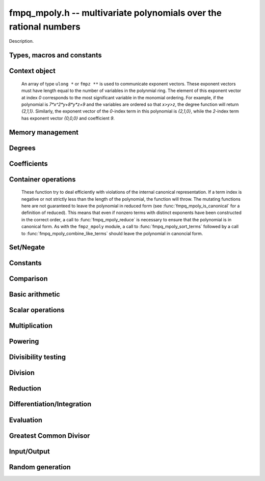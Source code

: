 .. _fmpq-mpoly:

**fmpq_mpoly.h** -- multivariate polynomials over the rational numbers
===============================================================================

Description.

Types, macros and constants
-------------------------------------------------------------------------------

.. type:: fmpq_mpoly_ctx_struct

.. type:: fmpq_mpoly_ctx_t

    Description.

.. type:: fmpq_mpoly_struct

.. type:: fmpq_mpoly_t

    Description.


Context object
--------------------------------------------------------------------------------


    An array of type ``ulong *`` or ``fmpz **`` is used to communicate
    exponent vectors. These exponent vectors must have length equal to the
    number of variables in the polynmial ring.
    The element of this exponent vector at index `0`
    corresponds to the most significant variable in the monomial ordering.
    For example, if the polynomial is `7*x^2*y+8*y*z+9` and the variables are
    ordered so that `x>y>z`, the degree function will return `{2,1,1}`.
    Similarly, the exponent vector of the `0`-index term in this polynomial is
    `{2,1,0}`, while the `2`-index term has exponent vector `{0,0,0}` and
    coefficient `9`.

.. function:: void fmpq_mpoly_ctx_init(fmpq_mpoly_ctx_t ctx, slong nvars, const ordering_t ord)

    Initialise a context object for a polynomial ring with the given number of
    variables and the given ordering. The possibilities for the ordering are
    ``ORD_LEX``, ``ORD_DEGLEX`` and ``ORD_DEGREVLEX``.

.. function:: slong fmpq_mpoly_ctx_nvars(fmpq_mpoly_ctx_t ctx)

    Return the number of variables used to initialize the context.

.. function:: void fmpq_mpoly_ctx_clear(fmpq_mpoly_ctx_t ctx)

    Release up any space allocated by an ``fmpq_mpoly_ctx_t``.


Memory management
--------------------------------------------------------------------------------


.. function:: void fmpq_mpoly_init(fmpq_mpoly_t poly, const fmpq_mpoly_ctx_t ctx)

    Initialise ``poly`` for use, given an initialised context object.
    Its value is set to 0.

.. function:: void fmpq_mpoly_init2(fmpq_mpoly_t poly, slong alloc, const fmpq_mpoly_ctx_t ctx)

    Initialise ``poly`` for use, with space for at least
    ``alloc`` terms, given an initialised context. Its value is set to 0.

.. function:: void fmpq_mpoly_realloc(fmpq_mpoly_t poly, slong len, const fmpq_mpoly_ctx_t ctx)

    Reallocate ``poly`` to have space for ``len`` terms. 
    Assumes the current length of the polynomial is not greater than
    ``len``.

.. function:: void fmpq_mpoly_fit_length(fmpq_mpoly_t poly, slong len, const fmpq_mpoly_ctx_t ctx)

    Reallocate ``poly`` to have space for at least
    ``len`` terms. No truncation is performed if ``len`` is less than
    the currently allocated number of terms; the allocated space can only grow.

.. function:: void fmpq_mpoly_fit_bits(fmpq_mpoly_t poly, slong bits, const fmpq_mpoly_ctx_t ctx)

    Reallocate the polynomial to have space for exponent fields of the given
    number of bits. This function can increase the number of bits only.

.. function:: void fmpq_mpoly_clear(fmpq_mpoly_t poly, const fmpq_mpoly_ctx_t ctx)

    Release any space allocated an ``fmpq_mpoly_t``.


Degrees
--------------------------------------------------------------------------------


.. function:: int fmpq_mpoly_degrees_fit_si(const fmpq_mpoly_t A, const fmpq_mpoly_ctx_t ctx)

    Return ``1`` if the degrees of ``A`` with respect to each variable fit into an ``slong``, otherwise return ``0``.

.. function:: void fmpq_mpoly_degrees_fmpz(fmpz ** degs, const fmpq_mpoly_t A, const fmpq_mpoly_ctx_t ctx)

.. function:: void fmpq_mpoly_degrees_si(slong * degs, const fmpq_mpoly_t A, const fmpq_mpoly_ctx_t ctx)

    Set ``degs`` to the degrees of ``A`` with respect to each variable.
    If ``A`` is zero, all degrees are set to ``-1``.

.. function:: void fmpq_mpoly_degree_fmpz(fmpz_t deg, const fmpz_mpoly_t A, slong var, const fmpz_mpoly_ctx_t ctx)

.. function:: slong fmpq_mpoly_degree_si(const fmpq_mpoly_t A, slong var, const fmpq_mpoly_ctx_t ctx)

    Either return or set ``deg`` to the degree of ``A`` with respect to the variable of index ``var``.
    If ``A`` is zero, the degree is defined to be ``-1``.

.. function:: int fmpq_mpoly_total_degree_fits_si(const fmpq_mpoly_t A, const fmpq_mpoly_ctx_t ctx)

    Return ``1`` if the total degree of ``A`` fits into an ``slong``, otherwise return ``0``.

.. function:: void fmpq_mpoly_total_degree_fmpz(fmpz_t tdeg, const fmpq_mpoly_t A, const fmpq_mpoly_ctx_t ctx)

.. function:: slong fmpq_mpoly_total_degree_si(const fmpq_mpoly_t A, const fmpq_mpoly_ctx_t ctx)

    Either return or set ``tdeg`` to the total degree of ``A``.
    If ``A`` is zero, the total degree is defined to be ``-1``.


Coefficients
--------------------------------------------------------------------------------


.. function:: void fmpq_mpoly_denominator(fmpz_t d, const fmpq_mpoly_t poly, const fmpq_mpoly_ctx_t ctx)

    Set `d` to the denominator of `poly`, the smallest positive integer `d`
    such that `d`*``poly`` has integer coefficients.

.. function:: void fmpq_mpoly_get_coeff_fmpq_monomial(fmpq_t c, const fmpq_mpoly_t poly, const fmpq_mpoly_t poly2, const fmpq_mpoly_ctx_t ctx)

    Assuming that ``poly2`` is a monomial,
    set `c` to the coefficient of the corresponding monomial in ``poly``.
    This function thows if ``poly2`` is not a monomial.

.. function:: void fmpq_mpoly_set_coeff_fmpq_monomial(fmpq_mpoly_t poly, const fmpq_t c, const fmpq_mpoly_t poly2, const fmpq_mpoly_ctx_t ctx)

    Assuming that ``poly2`` is a monomial,
    set the coefficient of the corresponding monomial in ``poly`` to `c`.
    This function thows if ``poly2`` is not a monomial.

.. function:: void fmpq_mpoly_get_coeff_fmpq_fmpz(fmpq_t c, const fmpq_mpoly_t poly, fmpz * const * exp, const fmpq_mpoly_ctx_t ctx)

    Set `c` to the coefficient of the monomial with exponent ``exp``.

.. function:: void fmpq_mpoly_set_coeff_fmpq_fmpz(fmpq_mpoly_t poly, const fmpq_t c, fmpz * const * exp, fmpq_mpoly_ctx_t ctx)

    Set the coefficient of the monomial with exponent ``exp`` to `c`.

.. function:: void fmpq_mpoly_get_coeff_fmpq_ui(fmpq_t c, const fmpq_mpoly_t poly, ulong const * exp, const fmpq_mpoly_ctx_t ctx)

    Set `c` to the coefficient of the monomial with exponent ``exp``.

.. function:: void fmpq_mpoly_set_coeff_fmpq_ui(fmpq_mpoly_t poly, const fmpq_t c, ulong const * exp, fmpq_mpoly_ctx_t ctx)

    Set the coefficient of the monomial with exponent ``exp`` to `c`.


Container operations
--------------------------------------------------------------------------------

    These function try to deal efficiently with violations of the internal canonical representation.
    If a term index is negative or not strictly less than the length of the polynomial, the function will throw.
    The mutating functions here are not guaranteed to leave the polynomial in reduced form (see :func:`fmpq_mpoly_is_canonical` for a definition of reduced).
    This means that even if nonzero terms with distinct exponents have been constructed in the correct order, a call to :func:`fmpq_mpoly_reduce` is necessary to ensure that the polynomial is in canonical form.
    As with the ``fmpz_mpoly`` module, a call to :func:`fmpq_mpoly_sort_terms` followed by a call to :func:`fmpq_mpoly_combine_like_terms` should leave the polynomial in canoncial form.

.. function:: int fmpq_mpoly_is_canonical(const fmpq_mpoly_t A, const fmpq_mpoly_ctx_t ctx)

    Return ``1`` if ``A`` is in canonical form. Otherwise, return ``0``.
    An ``fmpq_mpoly_t`` is represented as the product of an ``fmpq_t content`` and an ``fmpz_mpoly_t zpoly``.
    The representation is considered canonical when either
        (1) both ``content`` and ``zpoly`` are zero, or
        (2) both ``content`` and ``zpoly`` are nonzero and canonical and ``zpoly`` is reduced.
    A nonzero ``zpoly`` is considered reduced when the coefficients have GCD one and the leading coefficient is positive.

.. function:: slong fmpq_mpoly_length(const fmpq_mpoly_t A, const fmpq_mpoly_ctx_t ctx)

    Return the number of terms stored in ``A``.
    If the polynomial is in canonical form, this will be the number of nonzero coefficients.

.. function:: void fmpq_mpoly_get_term_coeff_fmpq(fmpq_t c, const fmpq_mpoly_t A, slong i, const fmpq_mpoly_ctx_t ctx)

    Set `c` to coefficient of index `i`

.. function:: void fmpq_mpoly_set_term_coeff_fmpq(fmpq_mpoly_t A, slong i, const fmpq_t c, const fmpq_mpoly_ctx_t ctx)

    Set the coefficient of index `i` to `c`.

.. function:: int fmpq_mpoly_term_exp_fits_si(const fmpq_mpoly_t A, slong i, const fmpq_mpoly_ctx_t ctx)

.. function:: int fmpq_mpoly_term_exp_fits_ui(const fmpq_mpoly_t A, slong i, const fmpq_mpoly_ctx_t ctx)

    Return ``1`` if all entries of the exponent vector of the term of index `i`  fit into an ``slong`` (resp. a ``ulong``). Otherwise, return ``0``.

.. function:: void fmpq_mpoly_get_term_exp_fmpz(fmpz ** exps, const fmpq_mpoly_t A, slong i, const fmpq_mpoly_ctx_t ctx)

.. function:: void fmpq_mpoly_get_term_exp_ui(ulong * exps, const fmpq_mpoly_t A, slong i, const fmpq_mpoly_ctx_t ctx)

    Set ``exp`` to the exponent vector of the term of index ``i``.

.. function:: void fmpq_mpoly_set_term_exp_fmpz(fmpq_mpoly_t A, slong i, fmpz * const * exps, const const fmpq_mpoly_ctx_t ctx)

.. function:: void fmpq_mpoly_set_term_exp_ui(fmpq_mpoly_t A, slong i, const ulong * exps, const fmpq_mpoly_ctx_t ctx)

    Set the exponent vector of the term of index ``i`` to ``exp``.

.. function:: void fmpq_mpoly_push_term_fmpq_fmpz(fmpz_mpoly_t A, const fmpq_t c, fmpz * const * exp, const fmpq_mpoly_ctx_t ctx)

.. function:: void fmpq_mpoly_push_term_fmpz_fmpz(fmpz_mpoly_t A, const fmpz_t c, fmpz * const * exp, const fmpq_mpoly_ctx_t ctx)

.. function:: void fmpq_mpoly_push_term_ui_fmpz(fmpz_mpoly_t A, ulong c, fmpz * const * exp, const fmpq_mpoly_ctx_t ctx)

.. function:: void fmpq_mpoly_push_term_si_fmpz(fmpz_mpoly_t A, slong c, fmpz * const * exp, const fmpq_mpoly_ctx_t ctx)

.. function:: void fmpq_mpoly_push_term_fmpq_ui(fmpz_mpoly_t A, const fmpq_t c, const ulong * exp, const fmpq_mpoly_ctx_t ctx)

.. function:: void fmpq_mpoly_push_term_fmpz_ui(fmpz_mpoly_t A, const fmpz_t c, const ulong * exp, const fmpq_mpoly_ctx_t ctx)

.. function:: void fmpq_mpoly_push_term_ui_ui(fmpz_mpoly_t A, ulong c, const ulong * exp, const fmpq_mpoly_ctx_t ctx)

.. function:: void fmpq_mpoly_push_term_si_ui(fmpz_mpoly_t A, slong c, const ulong * exp, const fmpq_mpoly_ctx_t ctx)

    Append a term to ``A`` with coefficient ``c`` and exponent vector ``exp``.
    This function should run in constant average time if the terms pushed have bounded denominator.

.. function:: void fmpq_mpoly_sort_terms(fmpq_mpoly_t A, const fmpq_mpoly_ctx_t ctx)

    Sort the internal ``A->zpoly`` into the canonical ordering dictated by the ordering in ``ctx``.
    This function does not combine like terms, nor does it delete terms with coefficient zero, nor does it reduce.

.. function:: void fmpq_mpoly_combine_like_terms(fmpq_mpoly_t A, const fmpz_mpoly_ctx_t ctx)

    Combine adjacent like terms in the internal ``A->zpoly`` and then factor out content via a call to :func:`fmpq_mpoly_reduce`.
    If the terms of ``A`` were sorted to begin with, the result will be in canonical form.

.. function:: void fmpq_mpoly_reduce(fmpq_mpoly_t A, const fmpz_mpoly_ctx_t ctx)

    Factor out necessary content from ``A->zpoly`` so that it is reduced.
    If the terms of ``A`` were nonzero and sorted with distinct exponents to begin with, the result will be in canonical form.

.. function:: void fmpq_mpoly_reverse(fmpq_mpoly_t A, const fmpq_mpoly_t B, const fmpq_mpoly_ctx_t ctx)

    Set ``A`` to the reversal of ``B``.


Set/Negate
--------------------------------------------------------------------------------


.. function:: void fmpq_mpoly_set(fmpq_mpoly_t poly1, const fmpq_mpoly_t poly2, const fmpq_mpoly_ctx_t ctx)
    
    Set ``poly1`` to ``poly2``.

.. function:: void fmpq_mpoly_swap(fmpq_mpoly_t poly1, fmpq_mpoly_t poly2, const fmpq_mpoly_ctx_t ctx)

    Efficiently swap the contents of the two given polynomials. No copying is
    performed; the swap is accomplished by swapping pointers.

.. function:: void fmpq_mpoly_gen(fmpq_mpoly_t poly, slong i, const fmpq_mpoly_ctx_t ctx)

    Set ``poly`` to the `i`-th generator (variable),
    where `i = 0` corresponds to the variable with the most significance
    with respect to the ordering. 

.. function:: void fmpq_mpoly_neg(fmpq_mpoly_t poly1, const fmpq_mpoly_t poly2, const fmpq_mpoly_ctx_t ctx)
    
    Set ``poly1`` to `-```poly2``.



Constants
--------------------------------------------------------------------------------


.. function:: int fmpq_mpoly_is_fmpq(const fmpq_mpoly_t poly, const fmpq_mpoly_ctx_t ctx)

    Return 1 if ``poly`` is a constant, else return 0.

.. function:: void fmpq_mpoly_get_fmpq(fmpq_t c, const fmpq_mpoly_t poly, const fmpq_mpoly_ctx_t ctx)

    Assuming that ``poly`` is a constant, set `c` to this constant.
    This function throws if ``poly`` is not a constant.

.. function:: void fmpq_mpoly_set_fmpq(fmpq_mpoly_t poly, const fmpq_t c, const fmpq_mpoly_ctx_t ctx);

    Set ``poly`` to the constant `c`.

.. function:: void fmpq_mpoly_set_fmpz(fmpq_mpoly_t poly, const fmpz_t c, const fmpq_mpoly_ctx_t ctx);

    Set ``poly`` to the constant `c`.

.. function:: void fmpq_mpoly_set_ui(fmpq_mpoly_t poly, ulong c, const fmpq_mpoly_ctx_t ctx);

    Set ``poly`` to the constant `c`.

.. function:: void fmpq_mpoly_set_si(fmpq_mpoly_t poly, slong c, const fmpq_mpoly_ctx_t ctx);

    Set ``poly`` to the constant `c`.

.. function:: void fmpq_mpoly_zero(fmpq_mpoly_t poly, const fmpq_mpoly_ctx_t ctx)

    Set ``poly`` to the constant 0.

.. function:: void fmpq_mpoly_one(fmpq_mpoly_t poly, const fmpq_mpoly_ctx_t ctx)

    Set ``poly`` to the constant 1.


Comparison
--------------------------------------------------------------------------------


.. function:: int fmpq_mpoly_equal(fmpq_mpoly_t poly1, const fmpq_mpoly_t poly2, const fmpq_mpoly_ctx_t ctx)

    Return 1 if ``poly1`` is equal to ``poly2``, else return 0.

.. function:: int fmpq_mpoly_equal_fmpq(const fmpq_mpoly_t poly, fmpq_t c, const fmpq_mpoly_ctx_t ctx)

    Return 1 if ``poly`` is equal to the constant `c`, else return 0.

.. function:: int fmpq_mpoly_equal_fmpz(const fmpq_mpoly_t poly, fmpz_t c, const fmpq_mpoly_ctx_t ctx)

    Return 1 if ``poly`` is equal to the constant `c`, else return 0.

.. function:: int fmpq_mpoly_equal_ui(const fmpq_mpoly_t poly, ulong  c, const fmpq_mpoly_ctx_t ctx)

    Return 1 if ``poly`` is equal to the constant `c`, else return 0.

.. function:: int fmpq_mpoly_equal_si(const fmpq_mpoly_t poly, slong  c, const fmpq_mpoly_ctx_t ctx)

    Return 1 if ``poly`` is equal to the constant `c`, else return 0.

.. function:: int fmpq_mpoly_is_zero(const fmpq_mpoly_t poly, const fmpq_mpoly_ctx_t ctx)

    Return 1 if ``poly`` is equal to the constant 0, else return 0.

.. function:: int fmpq_mpoly_is_one(const fmpq_mpoly_t poly, const fmpq_mpoly_ctx_t ctx)

    Return 1 if ``poly`` is equal to the constant 1, else return 0.


.. function:: int fmpq_mpoly_is_gen(const fmpq_mpoly_t poly, slong i, const fmpq_mpoly_ctx_t ctx)

    If `i \ge 0`, return 1 if ``poly`` is equal to the `i`-th generator,
    otherwise return 0. If `i < 0`, return 1 if the polynomial is
    equal to any generator, otherwise return 0.


Basic arithmetic
--------------------------------------------------------------------------------


.. function:: void fmpq_mpoly_add_fmpq(fmpq_mpoly_t poly1, const fmpq_mpoly_t poly2, const fmpq_t c, const fmpq_mpoly_ctx_t ctx);

    Set ``poly1`` to ``poly2`` plus `c`.

.. function:: void fmpq_mpoly_add_fmpz(fmpq_mpoly_t poly1, const fmpq_mpoly_t poly2, const fmpz_t c, const fmpq_mpoly_ctx_t ctx);

    Set ``poly1`` to ``poly2`` plus `c`.

.. function:: void fmpq_mpoly_add_ui(fmpq_mpoly_t poly1, const fmpq_mpoly_t poly2, ulong        c, const fmpq_mpoly_ctx_t ctx);

    Set ``poly1`` to ``poly2`` plus `c`.

.. function:: void fmpq_mpoly_add_si(fmpq_mpoly_t poly1, const fmpq_mpoly_t poly2, slong        c, const fmpq_mpoly_ctx_t ctx);

    Set ``poly1`` to ``poly2`` plus `c`.

.. function:: void fmpq_mpoly_sub_fmpq(fmpq_mpoly_t poly1, const fmpq_mpoly_t poly2, const fmpq_t c, const fmpq_mpoly_ctx_t ctx);

    Set ``poly1`` to ``poly2`` minus `c`.

.. function:: void fmpq_mpoly_sub_fmpz(fmpq_mpoly_t poly1, const fmpq_mpoly_t poly2, const fmpz_t c, const fmpq_mpoly_ctx_t ctx);

    Set ``poly1`` to ``poly2`` minus `c`.

.. function:: void fmpq_mpoly_sub_ui(fmpq_mpoly_t poly1, const fmpq_mpoly_t poly2, ulong        c, const fmpq_mpoly_ctx_t ctx);

    Set ``poly1`` to ``poly2`` minus `c`.

.. function:: void fmpq_mpoly_sub_si(fmpq_mpoly_t poly1, const fmpq_mpoly_t poly2, slong        c, const fmpq_mpoly_ctx_t ctx);

    Set ``poly1`` to ``poly2`` minus `c`.

.. function:: void fmpq_mpoly_add(fmpq_mpoly_t poly1, const fmpq_mpoly_t poly2, const fmpq_mpoly_t poly3, const fmpq_mpoly_ctx_t ctx)

    Set ``poly1`` to ``poly2`` plus ``poly3``.

.. function:: void fmpq_mpoly_sub(fmpq_mpoly_t poly1, const fmpq_mpoly_t poly2, const fmpq_mpoly_t poly3, const fmpq_mpoly_ctx_t ctx)

    Set ``poly1`` to ``poly2`` minus ``poly3``.


Scalar operations
--------------------------------------------------------------------------------


.. function:: void fmpq_mpoly_scalar_mul_fmpq(fmpq_mpoly_t poly1, const fmpq_mpoly_t poly2, const fmpq_t c, const fmpq_mpoly_ctx_t ctx)

    Set ``poly1`` to ``poly2`` times `c`.

.. function:: void fmpq_mpoly_scalar_mul_fmpz(fmpq_mpoly_t poly1, const fmpq_mpoly_t poly2, const fmpz_t c, const fmpq_mpoly_ctx_t ctx)

    Set ``poly1`` to ``poly2`` times `c`.

.. function:: void fmpq_mpoly_scalar_mul_ui(fmpq_mpoly_t poly1, const fmpq_mpoly_t poly2, ulong        c, const fmpq_mpoly_ctx_t ctx)

    Set ``poly1`` to ``poly2`` times `c`.

.. function:: void fmpq_mpoly_scalar_mul_si(fmpq_mpoly_t poly1, const fmpq_mpoly_t poly2, slong        c, const fmpq_mpoly_ctx_t ctx)

    Set ``poly1`` to ``poly2`` times `c`.

.. function:: void fmpq_mpoly_scalar_div_fmpq(fmpq_mpoly_t poly1, const fmpq_mpoly_t poly2, const fmpq_t c, const fmpq_mpoly_ctx_t ctx)

    Set ``poly1`` to ``poly2`` divided by `c`.

.. function:: void fmpq_mpoly_scalar_div_fmpz(fmpq_mpoly_t poly1, const fmpq_mpoly_t poly2, const fmpz_t c, const fmpq_mpoly_ctx_t ctx)

    Set ``poly1`` to ``poly2`` divided by `c`.

.. function:: void fmpq_mpoly_scalar_div_ui(fmpq_mpoly_t poly1, const fmpq_mpoly_t poly2, ulong        c, const fmpq_mpoly_ctx_t ctx)

    Set ``poly1`` to ``poly2`` divided by `c`.

.. function:: void fmpq_mpoly_scalar_div_si(fmpq_mpoly_t poly1, const fmpq_mpoly_t poly2, slong        c, const fmpq_mpoly_ctx_t ctx)

    Set ``poly1`` to ``poly2`` divided by `c`.

.. function:: void fmpq_mpoly_make_monic_inplace(fmpq_mpoly_t poly1, const fmpq_mpoly_ctx_t ctx)

    Divide ``poly1`` by its leading coefficient. An expection is raised if
    ``poly1`` is zero.


Multiplication
--------------------------------------------------------------------------------


.. function:: void fmpq_mpoly_mul(fmpq_mpoly_t poly1, const fmpq_mpoly_t poly2, const fmpq_mpoly_t poly3, const fmpq_mpoly_ctx_t ctx)

    Set ``poly1`` to ``poly2`` times ``poly3``.

.. function:: void fmpq_mpoly_mul_threaded(fmpq_mpoly_t poly1, const fmpq_mpoly_t poly2, const fmpq_mpoly_t poly3, const fmpq_mpoly_ctx_t ctx)

    Set ``poly1`` to ``poly2`` times ``poly3`` using multiple threads.


Powering
--------------------------------------------------------------------------------


.. function:: void fmpq_mpoly_pow_fmpz(fmpq_mpoly_t poly1, const fmpq_mpoly_t poly2, const fmpz_t k, const fmpq_mpoly_ctx_t ctx)

    Set ``poly1`` to ``poly2`` raised to the `k`-th power.
    An expection is raised if `k < 0` or if `k` is large and the polynomial is
    not a monomial with coefficient `\pm1`.

.. function:: void fmpq_mpoly_pow_si(fmpq_mpoly_t poly1, const fmpq_mpoly_t poly2, slong k, const fmpq_mpoly_ctx_t ctx)

    Set ``poly1`` to ``poly2`` raised to the `k`-th power.
    An expection is raised if `k < 0`.


Divisibility testing
--------------------------------------------------------------------------------


.. function:: int fmpq_mpoly_divides(fmpq_mpoly_t poly1, const fmpq_mpoly_t poly2, const fmpq_mpoly_t poly3, const fmpq_mpoly_ctx_t ctx)

    Set ``poly1`` to ``poly2`` divided by ``poly3`` and return 1 if
    the quotient is exact. Otherwise return 0.


Division
--------------------------------------------------------------------------------


.. function:: void fmpq_mpoly_div(fmpq_mpoly_t polyq, const fmpq_mpoly_t poly2, const fmpq_mpoly_t poly3, const fmpq_mpoly_ctx_t ctx)

    Set ``polyq`` to the quotient of ``poly2`` by ``poly3``,
    discarding the remainder. An expection is currently raised if ``poly2``
    or ``poly3`` have bit counts greater than ``FLINT_BITS``.

.. function:: void fmpq_mpoly_divrem(fmpq_mpoly_t q, fmpq_mpoly_t r, const fmpq_mpoly_t poly2, const fmpq_mpoly_t poly3, const fmpq_mpoly_ctx_t ctx)

    Set ``polyq`` and ``polyr`` to the quotient and remainder of
    ``poly2`` divided by ``poly3``. An expection is 
    currently raised if ``poly2``
    or ``poly3`` have bit counts greater than ``FLINT_BITS``.


Reduction
--------------------------------------------------------------------------------


.. function:: void fmpq_mpoly_divrem_ideal(fmpq_mpoly_struct ** q, fmpq_mpoly_t r, const fmpq_mpoly_t poly2, fmpq_mpoly_struct * const * poly3, slong len, const fmpq_mpoly_ctx_t ctx)

    This function is as per ``fmpq_mpoly_divrem`` except
    that it takes an array of divisor polynomials ``poly3``, and it returns
    an array of quotient polynomials ``q``. The number of divisor (and hence
    quotient) polynomials, is given by ``len``. The function computes
    polynomials `q_i = q[i]` such that ``poly2`` is
    `r + \sum_{i=0}^{\mbox{len - 1}} q_ib_i`, where `b_i =` ``poly3[i]``.
    An expection is currently raised 
    if any input polynomials have bit counts greater than ``FLINT_BITS``.


Differentiation/Integration
--------------------------------------------------------------------------------


.. function:: void fmpq_mpoly_derivative(fmpq_mpoly_t poly1, const fmpq_mpoly_t poly2, slong var, const fmpq_mpoly_ctx_t ctx)

    Set ``poly1`` to the derivative of ``poly2`` with respect to the
    variable of index ``var``.

.. function:: void fmpq_mpoly_integral(fmpq_mpoly_t poly1, const fmpq_mpoly_t poly2, slong var, const fmpq_mpoly_ctx_t ctx)

    Set ``poly1`` to the integral with the fewest number of terms
    of ``poly2`` with respect to the variable of index ``var``.


Evaluation
--------------------------------------------------------------------------------


.. function:: void fmpq_mpoly_evaluate_all_fmpq(fmpq_t ev, const fmpq_mpoly_t A, fmpq * const * vals, const fmpq_mpoly_ctx_t ctx)

    Set ``ev`` the evaluation of ``A`` where the variables are
    replaced by the corresponding elements of the array ``vals``.

.. function:: void fmpq_mpoly_evaluate_one_fmpq(fmpq_mpoly_t A, const fmpq_mpoly_t B, slong var, const fmpq_t val, const fmpq_mpoly_ctx_t ctx)

    Set ``A`` to the evaluation of ``B`` where the variable of
    index ``var`` is replaced by ``val``.

.. function:: void fmpq_mpoly_compose_fmpq_poly(fmpq_poly_t A, const fmpq_mpoly_t B, fmpq_poly_struct * const * C, const fmpq_mpoly_ctx_t ctxB)

    Set ``A`` to the evaluation of ``B`` where the variables are
    replaced by the corresponding elements of the array ``C``.
    The context object of ``B`` is ``ctxB``.

.. function:: void fmpq_mpoly_compose_fmpq_mpoly(fmpq_mpoly_t A, const fmpq_mpoly_t B, fmpq_mpoly_struct * const * C, const fmpq_mpoly_ctx_t ctxB, const fmpq_mpoly_ctx_t ctxAC)

    Set ``A`` to the evaluation of ``B`` where the variables are
    replaced by the corresponding elements of the array ``C``. Both
    ``A`` and the elements of ``C`` have context object
    ``ctxAC``, while ``B`` has context object ``ctxB``. Neither of
    ``A`` and ``B`` is allowed to alias any other polynomial.


Greatest Common Divisor
--------------------------------------------------------------------------------


.. function:: int fmpq_mpoly_gcd(fmpq_mpoly_t poly1, const fmpq_mpoly_t poly2, const fmpq_mpoly_t poly3, const fmpq_mpoly_ctx_t ctx)

    Set ``poly1`` to the monic GCD of ``poly2`` and ``poly3``, assuming
    the return value is 1. If the return value is 0, the GCD was
    unable to be computed.


Input/Output
--------------------------------------------------------------------------------


.. function:: char * fmpq_mpoly_get_str_pretty(const fmpq_mpoly_t poly, const char ** x, const fmpq_mpoly_ctx_t ctx)

    Return a string (which the user is responsible for cleaning up),
    representing ``poly``, given an array of variable strings, starting
    with the variable of most significance with respect to the ordering. 

.. function:: int fmpq_mpoly_fprint_pretty(FILE * file, const fmpq_mpoly_t poly, const char ** x, const fmpq_mpoly_ctx_t ctx)

    Print to the given stream a string representing ``poly``, given an
    array of variable strings, starting with the variable of most
    significance with respect to the ordering. The number of characters
    written is returned.

.. function:: int fmpq_mpoly_print_pretty(const fmpq_mpoly_t poly, const char ** x, const fmpq_mpoly_ctx_t ctx)

    Print to ``stdout`` a string representing ``poly``, given an
    array of variable strings, starting with the variable of most
    significance with respect to the ordering. The number of characters
    written is returned.

.. function:: int fmpq_mpoly_set_str_pretty(fmpq_mpoly_t poly, const char * str, const char ** x, const fmpq_mpoly_ctx_t ctx)

    Sets ``poly`` to the polynomial in the null-terminated string ``str``
    given an array ``x`` of variable strings. If parsing ``str`` fails,
    ``poly`` is set to zero, and ``-1`` is returned. Otherwise, ``0``
    is returned. The operations ``+``, ``-``, ``*``, and ``/`` are
    permitted along with integers and the variables in ``x``. The character
    ``^`` must be immediately followed by the (integer) exponent. If any
    division is not exact, parsing fails.


Random generation
--------------------------------------------------------------------------------


.. function:: void fmpq_mpoly_randtest_bound(fmpq_mpoly_t poly, flint_rand_t state, slong length, mp_limb_t coeff_bits, slong exp_bound, const fmpq_mpoly_ctx_t ctx)

    Generate a random polynomial with
    length up to the given length,
    exponents in the range ``[0, exp_bound - 1]``, and with
    rational coefficients of the given number of bits.
    The exponents of each variable are generated by calls to
    ``n_randint(state, exp_bound)``.

.. function:: void fmpq_mpoly_randtest_bound(fmpq_mpoly_t poly, flint_rand_t state, slong length, mp_limb_t coeff_bits, slong exp_bound, const fmpq_mpoly_ctx_t ctx)

    Generate a random polynomial with
    length up to the given length,
    exponents in the range ``[0, exp_bounds[i] - 1]``, and with
    rational coefficients of the given number of bits.
    The exponents of the variable of index `i` are generated by calls to
    ``n_randint(state, exp_bounds[i])``.

.. function:: void fmpq_mpoly_randtest_bits(fmpq_mpoly_t poly, flint_rand_t state, slong length, mp_limb_t coeff_bits, mp_limb_t exp_bits, const fmpq_mpoly_ctx_t ctx)

    Generate a random polynomial with length up to the given length, exponents
    whose packed form does not exceed the given bit count, and with rational
    coefficients of the given number of bits.
